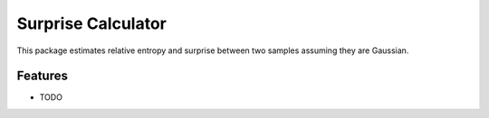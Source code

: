 =============================
Surprise Calculator
=============================

This package estimates relative entropy and surprise between two samples assuming they are Gaussian.


Features
--------

* TODO
